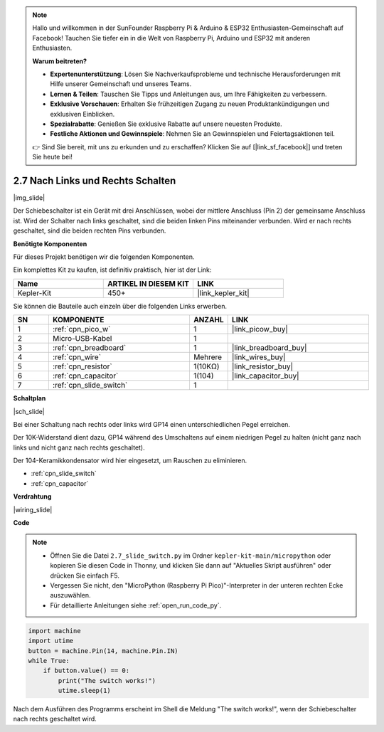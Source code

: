 .. note::

    Hallo und willkommen in der SunFounder Raspberry Pi & Arduino & ESP32 Enthusiasten-Gemeinschaft auf Facebook! Tauchen Sie tiefer ein in die Welt von Raspberry Pi, Arduino und ESP32 mit anderen Enthusiasten.

    **Warum beitreten?**

    - **Expertenunterstützung**: Lösen Sie Nachverkaufsprobleme und technische Herausforderungen mit Hilfe unserer Gemeinschaft und unseres Teams.
    - **Lernen & Teilen**: Tauschen Sie Tipps und Anleitungen aus, um Ihre Fähigkeiten zu verbessern.
    - **Exklusive Vorschauen**: Erhalten Sie frühzeitigen Zugang zu neuen Produktankündigungen und exklusiven Einblicken.
    - **Spezialrabatte**: Genießen Sie exklusive Rabatte auf unsere neuesten Produkte.
    - **Festliche Aktionen und Gewinnspiele**: Nehmen Sie an Gewinnspielen und Feiertagsaktionen teil.

    👉 Sind Sie bereit, mit uns zu erkunden und zu erschaffen? Klicken Sie auf [|link_sf_facebook|] und treten Sie heute bei!

.. _py_slide:

2.7 Nach Links und Rechts Schalten
====================================

|img_slide|

Der Schiebeschalter ist ein Gerät mit drei Anschlüssen, wobei der mittlere Anschluss (Pin 2) der gemeinsame Anschluss ist. Wird der Schalter nach links geschaltet, sind die beiden linken Pins miteinander verbunden. Wird er nach rechts geschaltet, sind die beiden rechten Pins verbunden.

**Benötigte Komponenten**

Für dieses Projekt benötigen wir die folgenden Komponenten.

Ein komplettes Kit zu kaufen, ist definitiv praktisch, hier ist der Link:

.. list-table::
    :widths: 20 20 20
    :header-rows: 1

    *   - Name	
        - ARTIKEL IN DIESEM KIT
        - LINK
    *   - Kepler-Kit
        - 450+
        - |link_kepler_kit|


Sie können die Bauteile auch einzeln über die folgenden Links erwerben.


.. list-table::
    :widths: 5 20 5 20
    :header-rows: 1

    *   - SN
        - KOMPONENTE	
        - ANZAHL
        - LINK

    *   - 1
        - :ref:`cpn_pico_w`
        - 1
        - |link_picow_buy|
    *   - 2
        - Micro-USB-Kabel
        - 1
        - 
    *   - 3
        - :ref:`cpn_breadboard`
        - 1
        - |link_breadboard_buy|
    *   - 4
        - :ref:`cpn_wire`
        - Mehrere
        - |link_wires_buy|
    *   - 5
        - :ref:`cpn_resistor`
        - 1(10KΩ)
        - |link_resistor_buy|
    *   - 6
        - :ref:`cpn_capacitor`
        - 1(104)
        - |link_capacitor_buy|
    *   - 7
        - :ref:`cpn_slide_switch`
        - 1
        - 

**Schaltplan**

|sch_slide|

Bei einer Schaltung nach rechts oder links wird GP14 einen unterschiedlichen Pegel erreichen.

Der 10K-Widerstand dient dazu, GP14 während des Umschaltens auf einem niedrigen Pegel zu halten (nicht ganz nach links und nicht ganz nach rechts geschaltet).

Der 104-Keramikkondensator wird hier eingesetzt, um Rauschen zu eliminieren.

* :ref:`cpn_slide_switch`
* :ref:`cpn_capacitor`

**Verdrahtung**

|wiring_slide|

**Code**

.. note::

    * Öffnen Sie die Datei ``2.7_slide_switch.py`` im Ordner ``kepler-kit-main/micropython`` oder kopieren Sie diesen Code in Thonny, und klicken Sie dann auf "Aktuelles Skript ausführen" oder drücken Sie einfach F5.

    * Vergessen Sie nicht, den "MicroPython (Raspberry Pi Pico)"-Interpreter in der unteren rechten Ecke auszuwählen.

    * Für detaillierte Anleitungen siehe :ref:`open_run_code_py`.

.. code-block:: python

    import machine
    import utime
    button = machine.Pin(14, machine.Pin.IN)
    while True:
        if button.value() == 0:
            print("The switch works!")
            utime.sleep(1)

Nach dem Ausführen des Programms erscheint im Shell die Meldung "The switch works!", wenn der Schiebeschalter nach rechts geschaltet wird.
